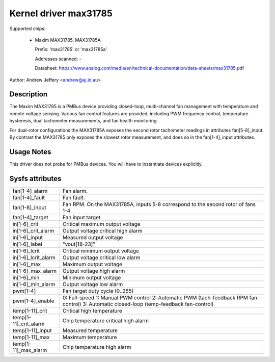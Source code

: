 Kernel driver max31785
======================

Supported chips:

  * Maxim MAX31785, MAX31785A

    Prefix: 'max31785' or 'max31785a'

    Addresses scanned: -

    Datasheet: https://www.analog.com/media/en/technical-documentation/data-sheets/max31785.pdf

Author: Andrew Jeffery <andrew@aj.id.au>

Description
-----------

The Maxim MAX31785 is a PMBus device providing closed-loop, multi-channel fan
management with temperature and remote voltage sensing. Various fan control
features are provided, including PWM frequency control, temperature hysteresis,
dual tachometer measurements, and fan health monitoring.

For dual-rotor configurations the MAX31785A exposes the second rotor tachometer
readings in attributes fan[5-8]_input. By contrast the MAX31785 only exposes
the slowest rotor measurement, and does so in the fan[1-4]_input attributes.

Usage Notes
-----------

This driver does not probe for PMBus devices. You will have to instantiate
devices explicitly.

Sysfs attributes
----------------

======================= =======================================================
fan[1-4]_alarm		Fan alarm.
fan[1-4]_fault		Fan fault.
fan[1-8]_input		Fan RPM. On the MAX31785A, inputs 5-8 correspond to the
			second rotor of fans 1-4
fan[1-4]_target		Fan input target

in[1-6]_crit		Critical maximum output voltage
in[1-6]_crit_alarm	Output voltage critical high alarm
in[1-6]_input		Measured output voltage
in[1-6]_label		"vout[18-23]"
in[1-6]_lcrit		Critical minimum output voltage
in[1-6]_lcrit_alarm	Output voltage critical low alarm
in[1-6]_max		Maximum output voltage
in[1-6]_max_alarm	Output voltage high alarm
in[1-6]_min		Minimum output voltage
in[1-6]_min_alarm	Output voltage low alarm

pwm[1-4]		Fan target duty cycle (0..255)
pwm[1-4]_enable		0: Full-speed
			1: Manual PWM control
			2: Automatic PWM (tach-feedback RPM fan-control)
			3: Automatic closed-loop (temp-feedback fan-control)

temp[1-11]_crit		Critical high temperature
temp[1-11]_crit_alarm	Chip temperature critical high alarm
temp[1-11]_input	Measured temperature
temp[1-11]_max		Maximum temperature
temp[1-11]_max_alarm	Chip temperature high alarm
======================= =======================================================
